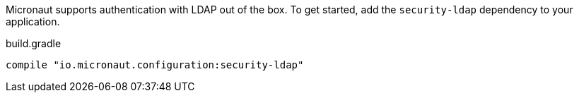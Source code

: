 Micronaut supports authentication with LDAP out of the box. To get started, add the `security-ldap` dependency to your application.

.build.gradle
[source,groovy]
----
compile "io.micronaut.configuration:security-ldap"
----